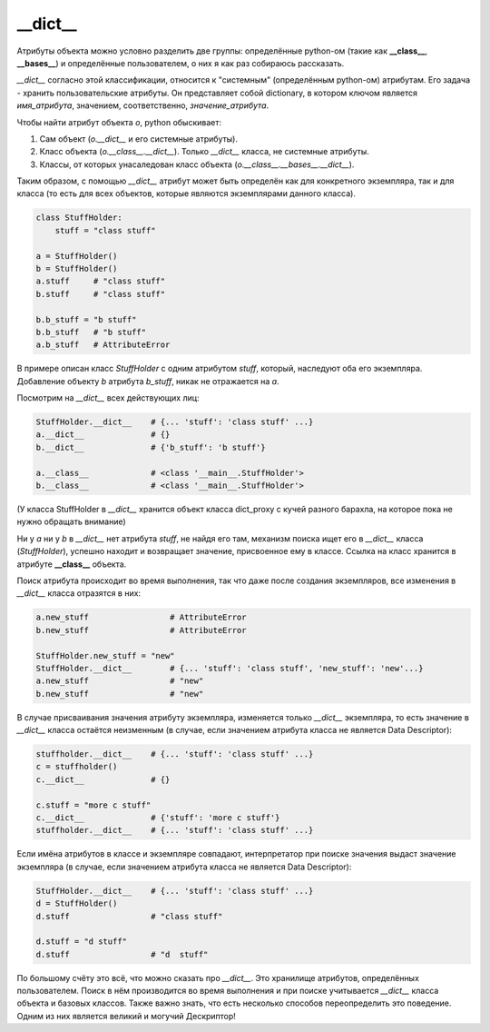 __dict__
========

Атрибуты объекта можно условно разделить две группы: определённые python-ом (такие как **__class__**, **__bases__**) и определённые пользователем, о них я как раз собираюсь рассказать. 

`__dict__` согласно этой классификации, относится к "системным" (определённым python-ом) атрибутам. Его задача - хранить пользовательские атрибуты. Он представляет собой dictionary, в котором ключом является *имя_атрибута*, значением, соответственно, *значение_атрибута*. 
    
Чтобы найти атрибут объекта `o`, python обыскивает:

1. Сам объект (`o.__dict__` и его системные атрибуты).
2. Класс объекта (`o.__class__.__dict__`). Только `__dict__` класса, не системные атрибуты.
3. Классы, от которых унасаледован класс объекта (`o.__class__.__bases__.__dict__`).

Таким образом, с помощью `__dict__` атрибут может быть определён как для конкретного экземпляра, так и для класса (то есть для всех объектов, которые являются экземплярами данного класса).

.. code-block:: python

    class StuffHolder:
        stuff = "class stuff"

    a = StuffHolder()
    b = StuffHolder()
    a.stuff     # "class stuff"
    b.stuff     # "class stuff"
    
    b.b_stuff = "b stuff"
    b.b_stuff   # "b stuff"
    a.b_stuff   # AttributeError

В примере описан класс `StuffHolder` с одним атрибутом `stuff`, который, наследуют оба его экземпляра. Добавление объекту `b` атрибута `b_stuff`, никак не отражается на `a`.

Посмотрим на `__dict__` всех действующих лиц:

.. code-block:: python

    StuffHolder.__dict__    # {... 'stuff': 'class stuff' ...} 
    a.__dict__              # {}
    b.__dict__              # {'b_stuff': 'b stuff'}

    a.__class__             # <class '__main__.StuffHolder'>
    b.__class__             # <class '__main__.StuffHolder'>

(У класса StuffHolder в `__dict__` хранится объект класса dict_proxy с кучей разного барахла, на которое пока не нужно обращать внимание)

Ни у `a` ни у `b` в `__dict__` нет атрибута `stuff`, не найдя его там, механизм поиска ищет его в `__dict__` класса (`StuffHolder`), успешно находит и возвращает значение, присвоенное ему в классе. Ссылка на класс хранится в атрибуте **__class__** объекта.


Поиск атрибута происходит во время выполнения, так что даже после создания экземпляров, все изменения в `__dict__` класса отразятся в них:

.. code-block:: python

    a.new_stuff                 # AttributeError
    b.new_stuff                 # AttributeError

    StuffHolder.new_stuff = "new"
    StuffHolder.__dict__        # {... 'stuff': 'class stuff', 'new_stuff': 'new'...}
    a.new_stuff                 # "new"
    b.new_stuff                 # "new"

В случае присваивания значения атрибуту экземпляра, изменяется только `__dict__` экземпляра, то есть значение в `__dict__` класса остаётся неизменным (в случае, если значением атрибута класса не является Data Descriptor):

.. code-block:: python

    stuffholder.__dict__    # {... 'stuff': 'class stuff' ...}
    c = stuffholder()
    c.__dict__              # {}

    c.stuff = "more c stuff"
    c.__dict__              # {'stuff': 'more c stuff'}
    stuffholder.__dict__    # {... 'stuff': 'class stuff' ...}
    

Если имёна атрибутов в классе и экземпляре совпадают, интерпретатор при поиске значения выдаст значение экземпляра (в случае, если значением атрибута класса не является Data Descriptor):


.. code-block:: python

    StuffHolder.__dict__    # {... 'stuff': 'class stuff' ...}
    d = StuffHolder()
    d.stuff                 # "class stuff"

    d.stuff = "d stuff"
    d.stuff                 # "d  stuff"

По большому счёту это всё, что можно сказать про `__dict__`. Это хранилище атрибутов, определённых пользователем. Поиск в нём производится во время выполнения и при поиске учитывается `__dict__` класса объекта и базовых классов. Также важно знать, что есть несколько способов переопределить это поведение. Одним из них является великий и могучий Дескриптор!
